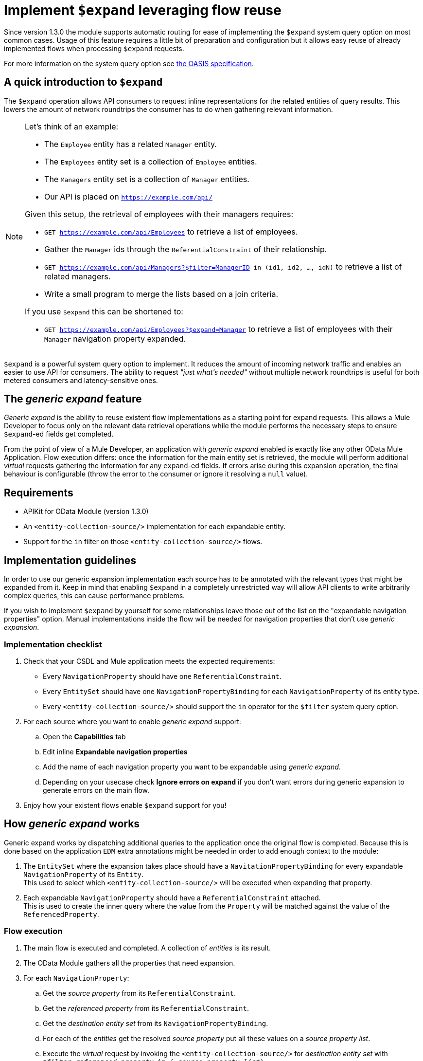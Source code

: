 = Implement `$expand` leveraging flow reuse

Since version 1.3.0 the module supports automatic routing for ease of
implementing the `$expand` system query option on most common cases. Usage of
this feature requires a little bit of preparation and configuration but it
allows easy reuse of already implemented flows when processing `$expand`
requests.

For more information on the system query option see http://docs.oasis-open.org/odata/odata/v4.01/odata-v4.01-part2-url-conventions.html#sec_SystemQueryOptionexpand[the OASIS specification].

== A quick introduction to `$expand`

The `$expand` operation allows API consumers to request inline representations
for the related entities of query results. This lowers the amount of network
roundtrips the consumer has to do when gathering relevant information.

[NOTE]
====

Let's think of an example:

* The `Employee` entity has a related `Manager` entity.
* The `Employees` entity set is a collection of `Employee` entities.
* The `Managers` entity set is a collection of `Manager` entities.
* Our API is placed on `https://example.com/api/`

Given this setup, the retrieval of employees with their managers requires:

* `GET https://example.com/api/Employees` to retrieve a list of employees.
* Gather the `Manager` ids through the `ReferentialConstraint` of their
  relationship.
* `GET https://example.com/api/Managers?$filter=ManagerID in (id1, id2, ..., idN)`
  to retrieve a list of related managers.
* Write a small program to merge the lists based on a join criteria.

If you use `$expand` this can be shortened to:

* `GET https://example.com/api/Employees?$expand=Manager` to retrieve a list of
  employees with their `Manager` navigation property expanded.

====

`$expand` is a powerful system query option to implement. It reduces the amount
of incoming network traffic and enables an easier to use API for consumers. The
ability to request _"just what's needed"_ without multiple network roundtrips
is useful for both metered consumers and latency-sensitive ones.

== The _generic expand_ feature

_Generic expand_ is the ability to reuse existent flow implementations as a
starting point for expand requests. This allows a Mule Developer to focus only
on the relevant data retrieval operations while the module performs the
necessary steps to ensure `$expand`-ed fields get completed.

From the point of view of a Mule Developer, an application with _generic expand_
enabled is exactly like any other OData Mule Application. Flow execution
differs: once the information for the main entity set is retrieved, the module
will perform additional _virtual_ requests gathering the information for any
`expand`-ed fields. If errors arise during this expansion operation, the final
behaviour is configurable (throw the error to the consumer or ignore it
resolving a `null` value).

== Requirements

- APIKit for OData Module (version 1.3.0)
- An `<entity-collection-source/>` implementation for each expandable entity.
- Support for the `in` filter on those `<entity-collection-source/>` flows.

== Implementation guidelines

In order to use our generic expansion implementation each source has to be
annotated with the relevant types that might be expanded from it. Keep in mind
that enabling `$expand` in a completely unrestricted way will allow API clients
to write arbitrarily complex queries, this can cause performance problems.

If you wish to implement `$expand` by yourself for some relationships leave
those out of the list on the "expandable navigation properties" option. Manual
implementations inside the flow will be needed for navigation properties that
don't use _generic expansion_.

=== Implementation checklist

. Check that your CSDL and Mule application meets the expected requirements:
** Every `NavigationProperty` should have one `ReferentialConstraint`.
** Every `EntitySet` should have one `NavigationPropertyBinding` for each
   `NavigationProperty` of its entity type.
** Every `<entity-collection-source/>` should support the `in` operator for
   the `$filter` system query option.
. For each source where you want to enable _generic expand_ support:
.. Open the *Capabilities* tab
.. Edit inline *Expandable navigation properties*
.. Add the name of each navigation property you want to be expandable using
   _generic expand_.
.. Depending on your usecase check *Ignore errors on expand* if you don't want
   errors during generic expansion to generate errors on the main flow.
. Enjoy how your existent flows enable `$expand` support for you!

== How _generic expand_ works

Generic expand works by dispatching additional queries to the application once
the original flow is completed. Because this is done based on the application
`EDM` extra annotations might be needed in order to add enough context to the
module:

. The `EntitySet` where the expansion takes place should have a
  `NavitationPropertyBinding` for every expandable `NavigationProperty` of its
  `Entity`. +
  This used to select which `<entity-collection-source/>` will be executed when
  expanding that property.
. Each expandable `NavigationProperty` should have a `ReferentialConstraint`
  attached. +
  This is used to create the inner query where the value from the `Property`
  will be matched against the value of the `ReferencedProperty`.

=== Flow execution

. The main flow is executed and completed. A collection of _entities_ is its
  result.
. The OData Module gathers all the properties that need expansion.
. For each `NavigationProperty`:
.. Get the _source property_ from its `ReferentialConstraint`.
.. Get the _referenced property_ from its `ReferentialConstraint`.
.. Get the _destination entity set_ from its `NavigationPropertyBinding`.
.. For each of the _entities_ get the resolved _source property_ put all these
   values on a _source property list_.
.. Execute the _virtual_ request by invoking the `<entity-collection-source/>`
   for _destination entity set_ with
   `$filter=_referenced property_ in (..._source property list_)`.

=== Error handling and error propagation

Error handling for OData v4 applications will still be local to each flow.
Wether to chose to use _generic expansion_ or not. Error handling code for a
given `EntitySet` will belong to the flow implementations for that entity set
both for normal requests and for the _virtual_ requests observed during
expansion processing.

Handling errors during the expansion process is not supported, as the expansion
process runs after the execution of the flow has finalized. For that two options
are given:

- *Ignore errors during expansion:* Errors during generic expansion will be
  ignored. +
  Expansion of collections and single objects will be resolved to empty lists
  and `null` values respectively. *This is the default behaviour.*
- *Propagate errors during expansion:* Errors during generic expansion will
  bubble-up. +
  When an error reaches the OData v4 router, the original request will be
  answered with an error response.

This is configurable *per-source* on the *Capabilities* tab.

=== Limitations

* Only the first `ReferencialConstraint` is considered. +
  Navigation properties that use compound keys are not currently supported.
* Expansion is done _field-by-field_ instead of _EntitySet-by-EntitySet_. +
  This might result in more internal requests than necessary.
* The expanded entities should always have an `<entity-collection-source/>`
  implementation. +
  Expansion using `<entity-source/>` implementations is not implemented due to
  performance concerns.
